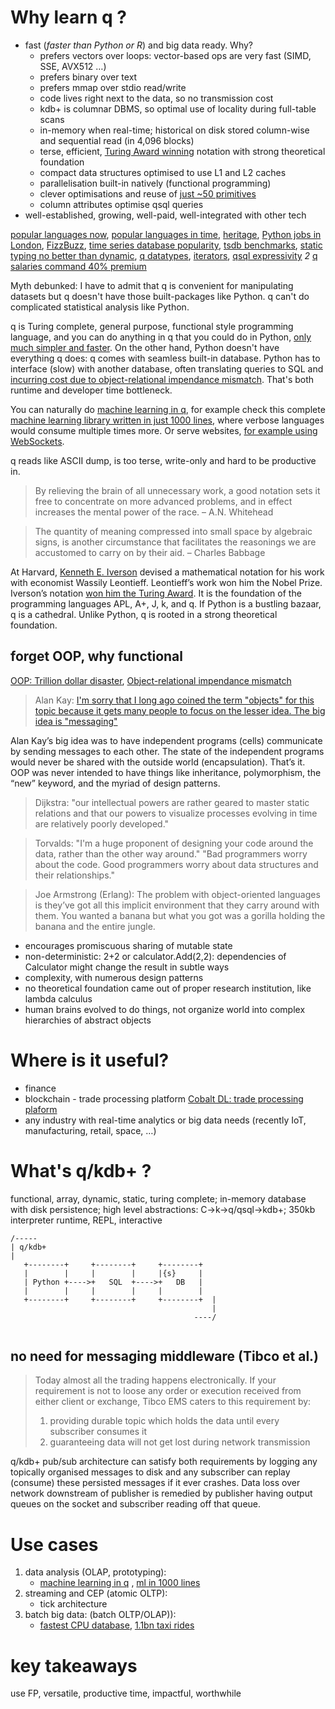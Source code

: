 * Why learn q ?
  - fast (/faster than Python or R/) and big data ready. Why?
    - prefers vectors over loops: vector-based ops are very fast (SIMD, SSE, AVX512 ...)
    - prefers binary over text
    - prefers mmap over stdio read/write
    - code lives right next to the data, so no transmission cost
    - kdb+ is columnar DBMS, so optimal use of locality during full-table scans
    - in-memory when real-time; historical on disk stored column-wise and sequential read (in 4,096 blocks)
    - terse, efficient, [[https://dl.acm.org/doi/10.1145/358896.358899][Turing Award winning]] notation with strong theoretical foundation
    - compact data structures optimised to use L1 and L2 caches
    - parallelisation built-in natively (functional programming)
    - clever optimisations and reuse of [[http://kparc.com/k.txt][just ~50 primitives]]
    - column attributes optimise qsql queries
  - well-established, growing, well-paid, well-integrated with other tech


[[https://adtmag.com/articles/2019/04/11/~/media/ECG/adtmag/Images/2018/09/slashdata_languages.asxh][popular languages now]], [[https://www.youtube.com/watch?v=Og847HVwRSI][popular languages in time]], [[https://github.com/KxSystems/kdb/blob/master/lisp.txt][heritage]],  [[https://www.itjobswatch.co.uk/jobs/london/python.do][Python jobs in London]], [[https://github.com/EnterpriseQualityCoding/FizzBuzzEnterpriseEdition][FizzBuzz]], [[https://www.google.com/search?q=time+series+database+popularity&rlz=1C1GCEA_enGB869GB869&source=lnms&tbm=isch&sa=X&ved=2ahUKEwjK85f4vL3nAhWSLewKHRh_DjAQ_AUoAnoECA4QBA&biw=3072&bih=1626#imgrc=9ZZq0_6jIrtCXM][time series database popularity]], [[https://kx.com/blog/what-makes-time-series-database-kdb-so-fast/][tsdb benchmarks]], [[https://danluu.com/empirical-pl/][static typing no better than dynamic]], [[https://code.kx.com/v2/basics/datatypes/][q datatypes]], [[https://code.kx.com/v2/ref/iterators/][iterators]], [[http://kparc.com/d.txt][qsql expressivity]]  [[ https://github.com/KxSystems/kdb/blob/master/e/tpcd.q][2]]  [[https://www.itjobswatch.co.uk/jobs/london/kdb.do][q salaries command 40% premium]]
**** Myth debunked: I have to admit that q is convenient for manipulating datasets but q doesn't have those built-packages like Python. q can't do complicated statistical analysis like Python.
q is Turing complete, general purpose, functional style programming language, and you can do anything in q that you could do in Python, [[https://www.linkedin.com/pulse/python-data-analysis-really-simple-ferenc-bodon-ph-d-/][only much simpler and faster]].
On the other hand, Python doesn't have everything q does: q comes with seamless built-in database. Python has to interface (slow) with another database, often translating queries to SQL and [[https://en.wikipedia.org/wiki/Object-relational_impedance_mismatch][incurring cost due to object-relational impendance mismatch]]. That's both runtime and developer time bottleneck.

You can naturally do [[https://www.amazon.co.uk/Machine-Learning-Data-Wiley-Finance/dp/1119404754/ref=sr_1_fkmr0_1?keywords=machine+learning+in+kdb&qid=1581069249&sr=8-1-fkmr0][machine learning in q]], for example check this complete [[https://github.com/psaris/funq/blob/master/ml.q][machine learning library written in just 1000 lines]], where verbose languages would consume multiple times more. Or serve websites, [[https://code.kx.com/q4m3/1_Q_Shock_and_Awe/#121-websockets-101][for example using WebSockets]].
**** q reads like ASCII dump, is too terse, write-only and hard to be productive in.
#+BEGIN_QUOTE
By relieving the brain of all unnecessary work, a good notation sets it free to concentrate on more advanced problems, and in effect increases the mental power of the race.                      -- A.N. Whitehead
#+END_QUOTE

#+BEGIN_QUOTE
The quantity of meaning compressed into small space by algebraic signs, is another circumstance that facilitates the reasonings we are accustomed to carry on by their aid.                     -- Charles Babbage
#+END_QUOTE

At Harvard, [[https://en.wikipedia.org/wiki/Kenneth_E._Iverson][Kenneth E. Iverson]] devised a mathematical notation for his work with economist Wassily Leontieff. Leontieff’s work won him the Nobel Prize. Iverson’s notation [[https://dl.acm.org/doi/10.1145/358896.358899][won him the Turing Award]]. It is the foundation of the programming languages APL, A+, J, k, and q. If Python is a bustling bazaar, q is a cathedral. Unlike Python, q is rooted in a strong theoretical foundation.

** forget OOP, why functional
 [[https://medium.com/better-programming/object-oriented-programming-the-trillion-dollar-disaster-92a4b666c7c7][OOP: Trillion dollar disaster]],
 [[https://en.wikipedia.org/wiki/Object-relational_impedance_mismatch][Object-relational impendance mismatch]]
#+BEGIN_QUOTE
Alan Kay:
[[http://wiki.c2.com/?AlanKayOnMessaging][ I'm sorry that I long ago coined the term "objects" for this topic because it gets many people to focus on the lesser idea. The big idea is "messaging"]]
#+END_QUOTE

Alan Kay’s big idea was to have independent programs (cells) communicate by sending messages to each other. The state of the independent programs would never be shared with the outside world (encapsulation).
That’s it. OOP was never intended to have things like inheritance, polymorphism, the “new” keyword, and the myriad of design patterns.

#+BEGIN_QUOTE
Dijkstra: "our intellectual powers are rather geared to master static relations and that our powers to visualize processes evolving in time are relatively poorly developed."
#+END_QUOTE

#+BEGIN_QUOTE
Torvalds: "I'm a huge proponent of designing your code around the data, rather than the other way around." "Bad programmers worry about the code. Good programmers worry about data structures and their relationships."
#+END_QUOTE

#+BEGIN_QUOTE
Joe Armstrong (Erlang): The problem with object-oriented languages is they’ve got all this implicit environment that they carry around with them. You wanted a banana but what you got was a gorilla holding the banana and the entire jungle.
#+END_QUOTE
- encourages promiscuous sharing of mutable state
- non-deterministic: 2+2 or calculator.Add(2,2): dependencies of Calculator might change the result in subtle ways
- complexity, with numerous design patterns
- no theoretical foundation came out of proper research institution, like lambda calculus
- human brains evolved to do things, not organize world into complex hierarchies of abstract objects
* Where is it useful?

  - finance
  - blockchain - trade processing platform [[https://kx.com/blog/kx-technology-integrated-into-innovative-blockchain-trade-processing-platform/][Cobalt DL: trade processing plaform]]
  - any industry with real-time analytics or big data needs (recently IoT, manufacturing, retail, space, ...)
* What's q/kdb+ ?
functional, array, dynamic, static, turing complete; in-memory database with disk persistence; high level abstractions: C->k->q/qsql->kdb+; 350kb interpreter runtime, REPL, interactive

#+BEGIN_SRC ditaa -i :exports results :file whatq.png :cmdline -s 0.8
/-----
| q/kdb+
|
   +--------+     +--------+     +--------+
   |        |     |        |     |{s}     |
   | Python +---->+   SQL  +---->+   DB   |
   |        |     |        |     |        |
   +--------+     +--------+     +--------+  |
                                             |
                                         ----/

#+END_SRC

#+RESULTS:
[[file:whatq.png]]

** no need for messaging middleware (Tibco et al.)

#+BEGIN_QUOTE
Today almost all the trading happens electronically. If your requirement is not to loose any order or execution received from either client or exchange, Tibco EMS caters to this requirement by:

1. providing durable topic which holds the data until every subscriber consumes it
2. guaranteeing data will not get lost during network transmission
#+END_QUOTE

q/kdb+ pub/sub architecture can satisfy both requirements by logging any topically organised messages to disk and any subscriber can replay (consume) these persisted messages if it ever crashes. Data loss over network downstream of publisher is remedied by publisher having output queues on the socket and subscriber reading off that queue.

* Use cases
1. data analysis (OLAP, prototyping):
 - [[https://www.amazon.co.uk/Machine-Learning-Data-Wiley-Finance/dp/1119404754/ref=sr_1_fkmr0_1?keywords=machine+learning+in+kdb&qid=1581069249&sr=8-1-fkmr0][machine learning in q]] , [[https://github.com/psaris/funq/blob/master/ml.q][ml in 1000 lines]]
2. streaming and CEP (atomic OLTP):
 - tick architecture
2. batch big data: (batch OLTP/OLAP)):
 - [[https://tech.marksblogg.com/benchmarks.html][fastest CPU database]], [[https://tech.marksblogg.com/billion-nyc-taxi-kdb.html][1.1bn taxi rides]]
* key takeaways
use FP, versatile, productive time, impactful, worthwhile
